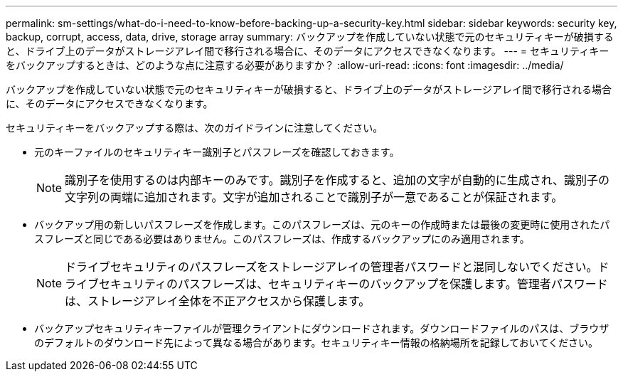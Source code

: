 ---
permalink: sm-settings/what-do-i-need-to-know-before-backing-up-a-security-key.html 
sidebar: sidebar 
keywords: security key, backup, corrupt, access, data, drive, storage array 
summary: バックアップを作成していない状態で元のセキュリティキーが破損すると、ドライブ上のデータがストレージアレイ間で移行される場合に、そのデータにアクセスできなくなります。 
---
= セキュリティキーをバックアップするときは、どのような点に注意する必要がありますか？
:allow-uri-read: 
:icons: font
:imagesdir: ../media/


[role="lead"]
バックアップを作成していない状態で元のセキュリティキーが破損すると、ドライブ上のデータがストレージアレイ間で移行される場合に、そのデータにアクセスできなくなります。

セキュリティキーをバックアップする際は、次のガイドラインに注意してください。

* 元のキーファイルのセキュリティキー識別子とパスフレーズを確認しておきます。
+
[NOTE]
====
識別子を使用するのは内部キーのみです。識別子を作成すると、追加の文字が自動的に生成され、識別子の文字列の両端に追加されます。文字が追加されることで識別子が一意であることが保証されます。

====
* バックアップ用の新しいパスフレーズを作成します。このパスフレーズは、元のキーの作成時または最後の変更時に使用されたパスフレーズと同じである必要はありません。このパスフレーズは、作成するバックアップにのみ適用されます。
+
[NOTE]
====
ドライブセキュリティのパスフレーズをストレージアレイの管理者パスワードと混同しないでください。ドライブセキュリティのパスフレーズは、セキュリティキーのバックアップを保護します。管理者パスワードは、ストレージアレイ全体を不正アクセスから保護します。

====
* バックアップセキュリティキーファイルが管理クライアントにダウンロードされます。ダウンロードファイルのパスは、ブラウザのデフォルトのダウンロード先によって異なる場合があります。セキュリティキー情報の格納場所を記録しておいてください。

